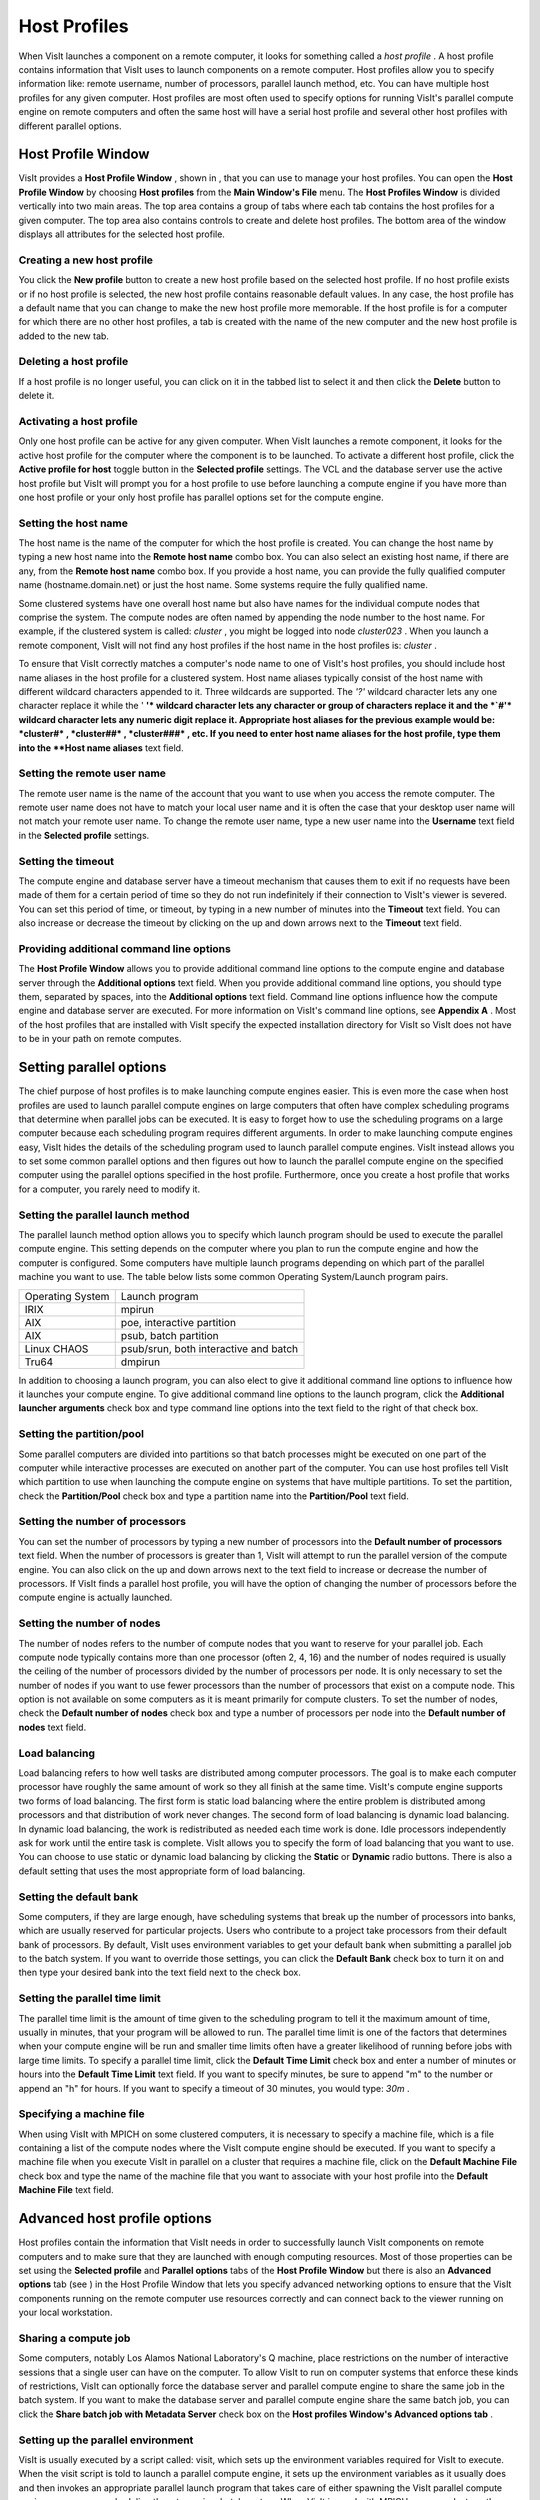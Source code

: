 Host Profiles
-------------

When VisIt launches a component on a remote computer, it looks for something called a
*host profile*
. A host profile contains information that VisIt uses to launch components on a remote computer. Host profiles allow you to specify information like: remote username, number of processors, parallel launch method, etc. You can have multiple host profiles for any given computer. Host profiles are most often used to specify options for running VisIt's parallel compute engine on remote computers and often the same host will have a serial host profile and several other host profiles with different parallel options.

Host Profile Window
~~~~~~~~~~~~~~~~~~~

VisIt provides a
**Host Profile Window**
, shown in
, that you can use to manage your host profiles. You can open the
**Host Profile Window**
by choosing
**Host profiles**
from the
**Main Window's File**
menu. The
**Host Profiles Window**
is divided vertically into two main areas. The top area contains a group of tabs where each tab contains the host profiles for a given computer. The top area also contains controls to create and delete host profiles. The bottom area of the window displays all attributes for the selected host profile.

Creating a new host profile
"""""""""""""""""""""""""""

You click the
**New profile**
button to create a new host profile based on the selected host profile. If no host profile exists or if no host profile is selected, the new host profile contains reasonable
default values. In any case, the host profile has a default name that you can change to make the new host profile more memorable. If the host profile is for a computer for which there are no other host profiles, a tab is created with the name of the new computer and the new host profile is added to the new tab.

Deleting a host profile
"""""""""""""""""""""""

If a host profile is no longer useful, you can click on it in the tabbed list to select it and then click the
**Delete**
button to delete it.

Activating a host profile
"""""""""""""""""""""""""

Only one host profile can be active for any given computer. When VisIt launches a remote component, it looks for the active host profile for the computer where the component is to be launched. To activate a different host profile, click the
**Active profile for host**
toggle button in the
**Selected profile**
settings. The VCL and the database server use the active host profile but VisIt will prompt you for a host profile to use before launching a compute engine if you have more than one host profile or your only host profile has parallel options set for the compute engine.

Setting the host name
"""""""""""""""""""""

The host name is the name of the computer for which the host profile is created. You can change the host name by typing a new host name into the
**Remote host name**
combo box. You can also select an existing host name, if there are any, from the
**Remote host name**
combo box. If you provide a host name, you can provide the fully qualified computer name (hostname.domain.net) or just the host name. Some systems require the fully qualified name.

Some clustered systems have one overall host name but also have names for the individual compute nodes that comprise the system. The compute nodes are often named by appending the node number to the host name. For example, if the clustered system is called:
*cluster*
, you might be logged into node
*cluster023*
. When you launch a remote component, VisIt will not find any host profiles if the host name in the host profiles is:
*cluster*
.

To ensure that VisIt correctly matches a computer's node name to one of VisIt's host profiles, you should include host name aliases in the host profile for a clustered system. Host name aliases typically consist of the host name with different wildcard characters appended to it. Three wildcards are supported. The
*'?'*
wildcard character lets any one character replace it while the '
**'*
wildcard character lets any character or group of characters replace it and the
*`#'*
wildcard character lets any numeric digit replace it. Appropriate host aliases for the previous example would be:
*cluster#*
,
*cluster##*
,
*cluster###*
, etc. If you need to enter host name aliases for the host profile, type them into the
**Host name aliases**
text field.

Setting the remote user name
""""""""""""""""""""""""""""

The remote user name is the name of the account that you want to use when you access the remote computer. The remote user name does not have to match your local user name and it is often the case that your desktop user name will not match your remote user name. To change the remote user name, type a new user name into the
**Username**
text field in the
**Selected profile**
settings.

Setting the timeout
"""""""""""""""""""

The compute engine and database server have a
timeout
mechanism that causes them to exit if no requests have been made of them for a certain period of time so they do not run indefinitely if their connection to VisIt's viewer is severed. You can set this period of time, or timeout, by typing in a new number of minutes into the
**Timeout**
text field. You can also increase or decrease the timeout by clicking on the up and down arrows next to the
**Timeout**
text field.

Providing additional command line options
"""""""""""""""""""""""""""""""""""""""""

The
**Host Profile Window**
allows you to provide additional command line options to the compute engine and database server through the
**Additional options**
text field. When you provide additional command line options, you should type them, separated by spaces, into the
**Additional options**
text field. Command line options influence how the compute engine and database server are executed. For more information on VisIt's command line options, see
**Appendix A**
. Most of the host profiles that are installed with VisIt specify the expected installation directory for VisIt so VisIt does not have to be in your path on remote computes.

Setting parallel options
~~~~~~~~~~~~~~~~~~~~~~~~

The chief purpose of host profiles is to make launching compute engines easier. This is even more the case when host profiles are used to launch parallel compute engines on large computers that often have complex scheduling programs that determine when parallel jobs can be executed. It is easy to forget how to use the scheduling programs on a large computer because each scheduling program requires different arguments. In order to make launching compute engines easy, VisIt hides the details of the scheduling program used to launch parallel compute engines. VisIt instead allows you to set some common parallel options and then figures out how to launch the parallel compute engine on the specified computer using the parallel options specified in the host profile. Furthermore, once you create a host profile that works for a computer, you rarely need to modify it.


Setting the parallel launch method
""""""""""""""""""""""""""""""""""

The parallel launch method option allows you to specify which launch program should be used to execute the parallel compute engine. This setting depends on the computer where you plan to run the compute engine and how the computer is configured. Some computers have multiple launch programs depending on which part of the parallel machine you want to use. The table below lists some common Operating System/Launch program pairs.

+------------------+---------------------------------------+
| Operating System | Launch program                        |
|                  |                                       |
+------------------+---------------------------------------+
| IRIX             | mpirun                                |
|                  |                                       |
+------------------+---------------------------------------+
| AIX              | poe, interactive partition            |
|                  |                                       |
+------------------+---------------------------------------+
| AIX              | psub, batch partition                 |
|                  |                                       |
+------------------+---------------------------------------+
| Linux CHAOS      | psub/srun, both interactive and batch |
|                  |                                       |
+------------------+---------------------------------------+
| Tru64            | dmpirun                               |
|                  |                                       |
+------------------+---------------------------------------+

In addition to choosing a launch program, you can also elect to give it additional command line options to influence how it launches your compute engine. To give additional command line options to the launch program, click the
**Additional launcher arguments**
check box and type command line options into the text field to the right of that check box.

Setting the partition/pool
""""""""""""""""""""""""""

Some parallel computers are divided into partitions so that batch processes might be executed on one part of the computer while interactive processes are executed on another part of the computer. You can use host profiles tell VisIt which partition to use when launching the compute engine on systems that have multiple partitions. To set the partition, check the
**Partition/Pool**
check box and type a partition name into the
**Partition/Pool**
text field.

Setting the number of processors
""""""""""""""""""""""""""""""""

You can set the number of processors by typing a new number of processors into the
**Default number of processors**
text field. When the number of processors is greater than 1, VisIt will attempt to run the parallel version of the compute engine. You can also click on the up and down arrows next to the text field to increase or decrease the number of processors. If VisIt finds a parallel host profile, you will have the option of changing the number of processors before the compute engine is actually launched.

Setting the number of nodes
"""""""""""""""""""""""""""

The number of nodes refers to the number of compute nodes that you want to reserve for your parallel job. Each compute node typically contains more than one processor (often 2, 4, 16) and the number of nodes required is usually the ceiling of the number of processors divided by the number of processors per node. It is only necessary to set the number of nodes if you want to use fewer processors than the number of processors that exist on a compute node. This option is not available on some computers as it is meant primarily for compute clusters. To set the number of nodes, check the
**Default number of nodes**
check box and type a number of processors per node into the
**Default number of nodes**
text field.

Load balancing
""""""""""""""

Load balancing refers to how well tasks are distributed among computer processors. The goal is to make each computer processor have roughly the same amount of work so they all finish at the same time. VisIt's compute engine supports two forms of load balancing. The first form is static load balancing where the entire problem is distributed among processors and that distribution of work never changes. The second form of load balancing is dynamic load balancing. In dynamic load balancing, the work is redistributed as needed each time work is done. Idle processors independently ask for work until the entire task is complete. VisIt allows you to specify the form of load balancing that you want to use. You can choose to use static or dynamic load balancing by clicking the
**Static**
or
**Dynamic**
radio buttons. There is also a default setting that uses the most appropriate form of load balancing.

Setting the default bank
""""""""""""""""""""""""

Some computers, if they are large enough, have scheduling systems that break up the number of processors into banks, which are usually reserved for particular projects. Users who contribute to a project take processors from their default bank of processors. By default, VisIt uses environment variables to get your default bank when submitting a parallel job to the batch system. If you want to override those settings, you can click the
**Default Bank**
check box to turn it on and then type your desired bank into the text field next to the check box.

Setting the parallel time limit
"""""""""""""""""""""""""""""""

The parallel time limit is the amount of time given to the scheduling program to tell it the maximum amount of time, usually in minutes, that your program will be allowed to run. The parallel time limit is one of the factors that determines when your compute engine will be run and smaller time limits often have a greater likelihood of running before jobs with large time limits. To specify a parallel time limit, click the
**Default Time Limit**
check box and enter a number of minutes or hours into the
**Default Time Limit**
text field. If you want to specify minutes, be sure to append "m" to the number or append an "h" for hours. If you want to specify a timeout of 30 minutes, you would type:
*30m*
.

Specifying a machine file
"""""""""""""""""""""""""

When using VisIt with MPICH on some clustered computers, it is necessary to specify a machine file, which is a file containing a list of the compute nodes where the VisIt compute engine should be executed. If you want to specify a machine file when you execute VisIt in parallel on a cluster that requires a machine file, click on the
**Default Machine File**
check box and type the name of the machine file that you want to associate with your host profile into the
**Default Machine File**
text field.

Advanced host profile options
~~~~~~~~~~~~~~~~~~~~~~~~~~~~~

Host profiles contain the information that VisIt needs in order to successfully launch VisIt components on remote computers and to make sure that they are launched with enough computing resources. Most of those properties can be set using the
**Selected profile**
and
**Parallel options**
tabs of the
**Host Profile Window**
but there is also an
**Advanced options**
tab (see
) in the Host Profile Window that lets you specify advanced networking options to ensure that the VisIt components running on the remote computer use resources correctly and can connect back to the viewer running on your local workstation.

Sharing a compute job
"""""""""""""""""""""

Some computers, notably Los Alamos National Laboratory's Q machine, place restrictions on the number of interactive sessions that a single user can have on the computer. To allow VisIt to run on computer systems that enforce these kinds of restrictions, VisIt can optionally force the database server and parallel compute engine to share the same job in the batch system. If you want to make the database server and parallel compute engine share the same batch job, you can click the
**Share batch job with Metadata Server**
check box on the
**Host profiles Window's Advanced options tab**
.

Setting up the parallel environment
"""""""""""""""""""""""""""""""""""

VisIt is usually executed by a script called: visit, which sets up the environment variables required for VisIt to execute. When the visit script is told to launch a parallel compute engine, it sets up the environment variables as it usually does and then invokes an appropriate parallel launch program that takes care of either spawning the VisIt parallel compute engine processes or scheduling them to run in a batch system. When VisIt is used with MPICH on some clusters, the parallel launch program does not replicate the environment variables that the visit script set up, preventing the VisIt parallel compute engine from running. On clusters where the parallel launch program does not replicate the VisIt environment variables, VisIt provides an option to start each process of the VisIt compute engine under the visit script. This ensures that the environment variables that VisIt requires in order to run are indeed set up before the parallel compute engine processes are started. To enable this feature, click on the
**Use VisIt script to set up parallel environment **
check box on the
**Host profiles Window's Advanced options tab**
.

Determining the host name
"""""""""""""""""""""""""

There are many different network naming schemes and each major operating system type seems to have its own variant. While being largely compatible, the network naming schemes sometimes present problems when you attempt to use a computer that has one idea of what its name is with another computer that may use a somewhat different network naming scheme. Since VisIt users are encouraged to use distributed mode because it provides fast local graphics hardware without sacrificing computing power, VisIt must provide a way to reconcile the network naming schemes when 2 different computer types are used.

Workstations often have a host name that was arbitrarily set when the computer was installed and that host name has nothing to do with the computer's network name, which ultimately resolves to an IP address. This condition is common on computers running MS Windows though other operating systems can also exhibit this behavior. When VisIt launches a component on a remote computer, it passes information that includes the host name of the local computer so the remote component will know how to connect back to the local computer. If the local computer did not supply a valid network name then the remote component will not be able to connect back to the local computer and VisIt will wait for the connection until you click the
**Cancel**
button in the
**Launch progress window**
.

By default, VisIt relies on the name obtained from the local computer but if you want to specify a name instead of using the name reported by the local computer then you can use the controls on the
**Advanced options**
tab. To use a host name other than what the local computer returns, you can click the
**Parse from SSH_CLIENT environment variable**
or
**Specify manually**
radio buttons. If you choose the
**Parse from SSH_CLIENT environment variable**
option then VisIt will not pass a host name for the local computer but will instead tell the remote computer to inspect the
*SSH_CLIENT*
environment variable to determine the IP address of the local computer that initiated the connection. This option usually works if you have a local computer that does not accurately report its host name. If you don't trust the output of any implicit scheme for getting the local computer's name, you can provide the name of the local computer by typing its name or IP address into the text field next to the
**Specify manually**
radio button.

VisIt's ports
"""""""""""""

VisIt uses secure shell (ssh) to launch its components on remote computers. Secure shell often uses port 22 but if you are attempting to communicate with a computer that does not use port 22 for ssh then you can specify a port for ssh by clicking the
**Specify port**
check box and then typing a new port number into the adjacent text field.

One common case of when you might want to use a different port is if you are running VisIt on your home computer and connecting to an LLNL computer via Internet Port Allow (IPA), which allows your computer through the Lab firewall so it is possible to connect to some computers from offsite. In this type of connection, the port for ssh is often 822 so in order to successfully
connect VisIt from your home desktop to an LLNL computer, you would specify port 822 in the
**Advanced options**
tab.

In addition to relying on remote computers' ssh port, VisIt listens on its own ports (5600-5605) while launching components. If your desktop computer is running a firewall that blocks ports 5600-5605 then any remote components that you launch will be unable to connect back to the viewer running on your local computer. If you are not able to successfully launch VisIt components on remote computers, be sure that you make sure your firewall does not block VisIt's ports. Windows XP's and MacOS X's default software firewall configurations block VisIt's ports so if you run those software firewall programs, you will have to unblock VisIt's ports if you want to run VisIt in distributed mode.

Engine Option Window
~~~~~~~~~~~~~~~~~~~~

You can use
**Engine Option Window**
, shown in
, to pick a host profile to use when there are multiple host profiles for a computer or if there are any parallel host profiles. When there is a single serial host profile or no host profiles, the window is not activated when VisIt launches a compute engine. The window's primary purpose is to select a host profile and set some parallel options such as the number of processors. This window is provided as a convenience so host profiles do not have to be modified each time you want to launch a parallel engine is run with a different number of processors.

The
**Engine Option Window**
has a list of host profiles from which to choose. The active profile for the host is selected by default though the another can be profile used instead. Once a host profile is selected, the parallel options such as the number of processors/nodes, processor count, can be changed to fine-tune how the compute engine is launched. After making any changes, click the window's
**OK**
button to launch the compute engine. Clicking the
**Cancel**
button prevents the compute engine from being launched.

Setting the number of processors
""""""""""""""""""""""""""""""""

The number of processors determines how many processors are used by VisIt's compute engine. Generally, a higher number of processors yields higher performance but it depends on the host
platform and the database being visualized. The
**Num procs**
text field initially contains the number of processors used in the active host profile but you can change it by typing a new number of processors. The number of processors can also be incremented or decremented by clicking the up/down buttons next to the text field.

Setting batch queue options
"""""""""""""""""""""""""""

Some compute environments such as large IBM computers schedule parallel jobs in batch queues. The
**Engine option window**

provides a few controls that are useful for batch queued systems. The first option is the number of nodes which determines the number of smaller portions of the computer that are allocated to a particular task. Typically the number of processors is evenly divisible by the number of nodes but the window allows you to specify the number of nodes such that not all processors within a node need be active. You can set the number of nodes, by typing a new number into the
**Num nodes**
text field or you can increment or decrement the number by clicking on the arrow buttons to the right of the text field. The second option is the bank which is a large collection of nodes from which nodes can be allocated. To change the bank, you can type a new bank name into the
**Bank**
text field. The final option that the window allows to be changed is the time limit. The time limit is an important piece of information to set because it can help to determine when the compute engine is scheduled to run. A smaller time limit can increase the likelihood that a task will be scheduled to run sooner than a longer running task. You can change the time limit by typing a new number of minutes into the
**Time limit**
text field.

Setting the machine file
""""""""""""""""""""""""

Some compute environments use machine files, text files that contain the names of the nodes to use for executing a parallel job, when running a parallel job. If you are running VisIt in such an environment, the
**Engine option window**
provides a text field called
**Machine file**
. The
**Machine file**
text field allows you to enter the name of a new machine file if you want to override which machine file is used for the selected host profile. The
**Machine file**
text field is only enabled when the
**Default Machine File**
check box is enabled in the
**Host profile Window's**
parallel options.
